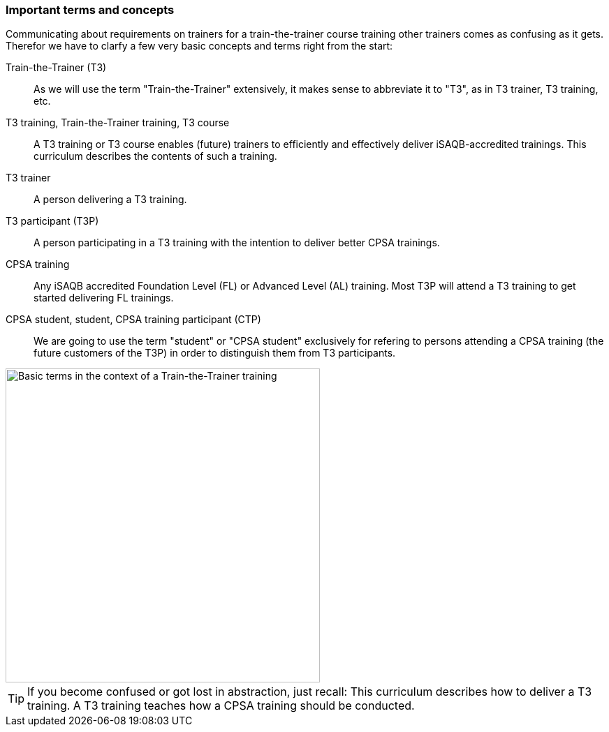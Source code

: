 // tag::EN[]
=== Important terms and concepts

Communicating about requirements on trainers for a train-the-trainer course training other trainers comes as confusing as it gets. 
Therefor we have to clarfy a few very basic concepts and terms right from the start:

Train-the-Trainer (T3):: As we will use the term "Train-the-Trainer" extensively, it makes sense to abbreviate it to "T3", as in T3 trainer, T3 training, etc.

T3 training, Train-the-Trainer training, T3 course:: A T3 training or T3 course enables (future) trainers to efficiently and effectively deliver iSAQB-accredited trainings. This curriculum describes the contents of such a training.

T3 trainer:: A person delivering a T3 training.

T3 participant (T3P):: A person participating in a T3 training with the intention to deliver better CPSA trainings.

CPSA training:: Any iSAQB accredited Foundation Level (FL) or Advanced Level (AL) training. Most T3P will attend a T3 training to get started delivering FL trainings.

CPSA student, student, CPSA training participant (CTP):: We are going to use the term "student" or "CPSA student" exclusively for refering to persons attending a CPSA training (the future customers of the T3P) in order to distinguish them from T3 participants.

[#img-t3-context] 
image::../images/t3-context.svg[Basic terms in the context of a Train-the-Trainer training,450, align="center"]

[TIP]
====
If you become confused or got lost in abstraction, just recall:
This curriculum describes how to deliver a T3 training.
A T3 training teaches how a CPSA training should be conducted.
====



// end::EN[]
